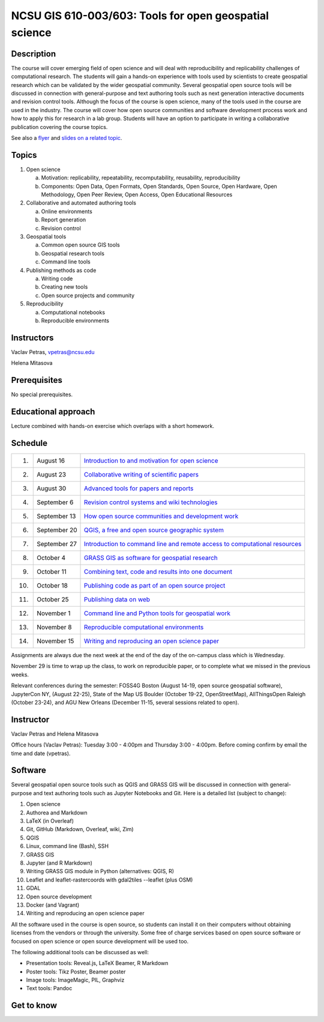 NCSU GIS 610-003/603: Tools for open geospatial science
=======================================================

Description
-----------

.. image:: img/gear_wheel.png
   :width: 20%
   :alt: open science (graphics)
   :class: small-image-right

The course will cover emerging field of open science and will deal with
reproducibility and replicability challenges of computational research.
The students will gain a hands-on experience with tools used by
scientists to create geospatial research which can be validated by the
wider geospatial community. Several geospatial open source tools will
be discussed in connection with general-purpose and text authoring
tools such as next generation interactive documents and revision
control tools. Although the focus of the course is open science, many
of the tools used in the course are used in the industry. The course
will cover how open source communities and software development process
work and how to apply this for research in a lab group. Students will
have an option to participate in writing a collaborative publication
covering the course topics.

See also a `flyer <img/flyer.pdf>`_ and
`slides on a related topic <lectures/us-iale2017.html>`_.

Topics
------

1. Open science

   a. Motivation: replicability, repeatability, recomputability, reusability, reproducibility
   b. Components: Open Data, Open Formats, Open Standards, Open Source, Open Hardware, Open Methodology, Open Peer Review, Open Access, Open Educational Resources

2. Collaborative and automated authoring tools

   a. Online environments
   b. Report generation
   c. Revision control

3. Geospatial tools

   a. Common open source GIS tools
   b. Geospatial research tools
   c. Command line tools

4. Publishing methods as code

   a. Writing code
   b. Creating new tools
   c. Open source projects and community

5. Reproducibility

   a. Computational notebooks
   b. Reproducible environments

Instructors
-----------

Vaclav Petras, vpetras@ncsu.edu

Helena Mitasova

Prerequisites
-------------

No special prerequisites.

Educational approach
--------------------

Lecture combined with hands-on exercise which overlaps with a short homework.

Schedule
--------

=== ============ ===
 1. August 16    `Introduction to and motivation for open science <topics/open-science.html>`_
 2. August 23    `Collaborative writing of scientific papers <topics/collaborative-writing.html>`_
 3. August 30    `Advanced tools for papers and reports <topics/advanced-writing.html>`_
 4. September 6  `Revision control systems and wiki technologies <topics/revision-control.html>`_
 5. September 13 `How open source communities and development work <topics/open-source.html>`_
 6. September 20 `QGIS, a free and open source geographic system <topics/qgis.html>`_
 7. September 27 `Introduction to command line and remote access to computational resources <topics/linux.html>`_
 8. October 4    `GRASS GIS as software for geospatial research <topics/grass.html>`_
 9. October 11   `Combining text, code and results into one document <topics/notebooks.html>`_
10. October 18   `Publishing code as part of an open source project <topics/.html>`_
11. October 25   `Publishing data on web <topics/data.html>`_
12. November 1   `Command line and Python tools for geospatial work <topics/.html>`_
13. November 8   `Reproducible computational environments <topics/.html>`_
14. November 15  `Writing and reproducing an open science paper <topics/.html>`_
=== ============ ===

Assignments are always due the next week at the end of the day
of the on-campus class which is Wednesday.

November 29 is time to wrap up the class, to work on reproducible paper,
or to complete what we missed in the previous weeks.

Relevant conferences during the semester:
FOSS4G Boston (August 14-19, open source geospatial software),
JupyterCon NY, (August 22-25),
State of the Map US Boulder (October 19-22, OpenStreetMap),
AllThingsOpen Raleigh (October 23-24), and
AGU New Orleans (December 11-15, several sessions related to open).

Instructor
----------

Vaclav Petras and Helena Mitasova

Office hours (Vaclav Petras):
Tuesday 3:00 - 4:00pm and Thursday 3:00 - 4:00pm.
Before coming confirm by email the time and date (vpetras).

Software
--------

Several geospatial open source tools such as QGIS and GRASS GIS
will be discussed in connection with general-purpose and text authoring
tools such as Jupyter Notebooks and Git. Here is a detailed list
(subject to change):

1. Open science
2. Authorea and Markdown
3. LaTeX (in Overleaf)
4. Git, GitHub (Markdown, Overleaf, wiki, Zim)
5. QGIS
6. Linux, command line (Bash), SSH
7. GRASS GIS
8. Jupyter (and R Markdown)
9. Writing GRASS GIS module in Python (alternatives: QGIS, R)
10. Leaflet and leaflet-rastercoords with gdal2tiles --leaflet (plus OSM)
11. GDAL
12. Open source development
13. Docker (and Vagrant)
14. Writing and reproducing an open science paper

All the software used in the course is open source, so students can
install it on their computers without obtaining licenses from the vendors
or through the university. Some free of charge services based on open
source software or focused on open science or open source development
will be used too.

The following additional tools can be discussed as well:

* Presentation tools: Reveal.js, LaTeX Beamer, R Markdown
* Poster tools: Tikz Poster, Beamer poster
* Image tools: ImageMagic, PIL, Graphviz
* Text tools: Pandoc

Get to know
-----------

.. image:: img/open_science.png
   :width: 50%
   :alt: open science (graphics)
   :align: right
